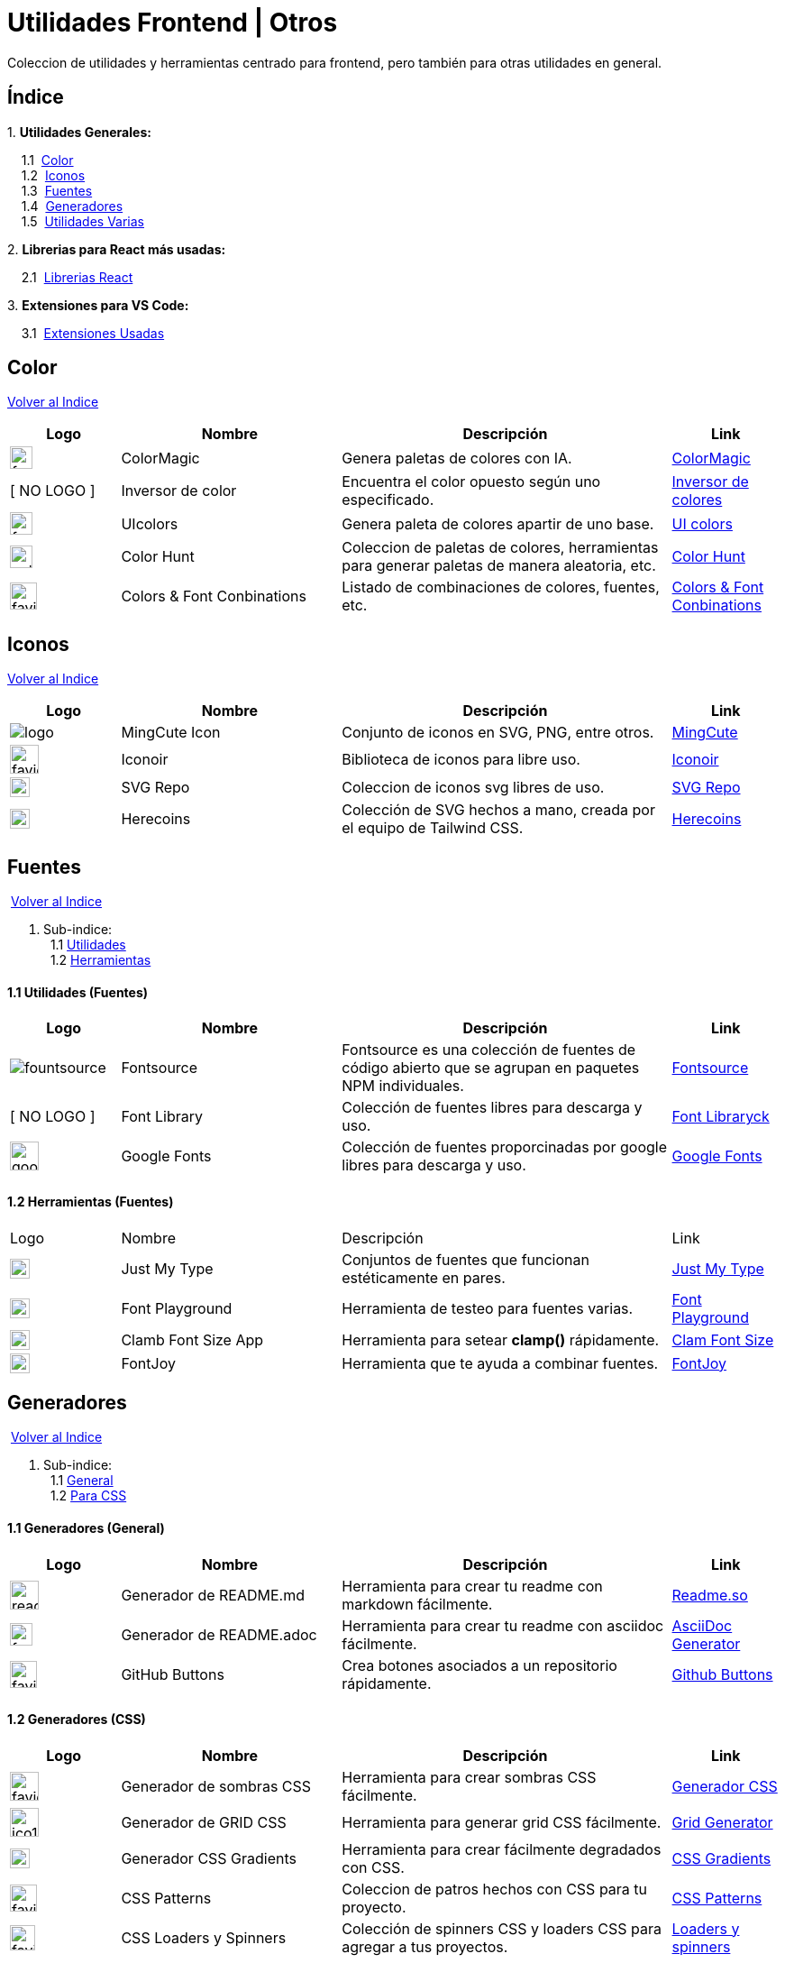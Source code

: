 = Utilidades Frontend | Otros

[comment]
Author <mail@mail.com>, {docdate}.

Coleccion de utilidades y herramientas centrado para frontend, pero también para otras utilidades en general.

[[Indice]]
== Índice
&#13;

{empty}1. **Utilidades Generales:**

{nbsp}{nbsp}{nbsp}{nbsp}1.1{nbsp} <<SeccionColor,Color>> +
{nbsp}{nbsp}{nbsp}{nbsp}1.2{nbsp} <<SeccionIconos, Iconos>> +
{nbsp}{nbsp}{nbsp}{nbsp}1.3{nbsp} <<SeccionFuentes,Fuentes>> +
{nbsp}{nbsp}{nbsp}{nbsp}1.4{nbsp} <<SeccionGeneradores, Generadores>> +
{nbsp}{nbsp}{nbsp}{nbsp}1.5{nbsp} <<SeccionUtilidadesVarias, Utilidades Varias>> +

{empty}2. **Librerias para React más usadas:**

{nbsp}{nbsp}{nbsp}{nbsp}2.1{nbsp} <<SeccionLibreriasReact, Librerias React>>

{empty}3. **Extensiones para VS Code:**

{nbsp}{nbsp}{nbsp}{nbsp}3.1{nbsp} <<SeccionExtensiones, Extensiones Usadas>>

[[SeccionColor]]
== Color
&#13;
<<Indice,Volver al Indice>>
&#13;
[cols="1,2,3,1"]

|===
| Logo | Nombre| Descripción| Link 

| image:https://colormagic.app/favicon.ico[width=25]
| ColorMagic
| Genera paletas de colores con IA.
| https://colormagic.app/[ColorMagic]

| [ NO LOGO ]
| Inversor de  color
| Encuentra el color opuesto según uno especificado.
| https://colorinverter.imageonline.co/es/[Inversor de colores]

| image:https://uicolors.app/favicon.ico[width=25]
| UIcolors
| Genera paleta de colores apartir de uno base.
| https://uicolors.app/create[UI colors]


| image:https://colorhunt.co/img/colorhunt-favicon.svg?2[width=25]
| Color Hunt
| Coleccion de paletas de colores, herramientas para generar paletas de manera aleatoria, etc.
| https://colorhunt.co/[Color  Hunt]

| image:https://www.colorsandfonts.com/images/favicons/favicon-32x32.png[width=30]
| Colors & Font Conbinations
| Listado de combinaciones de colores, fuentes, etc.
| https://www.colorsandfonts.com/[Colors & Font Conbinations]

|===

[[SeccionIconos]]
== Iconos
&#13;
<<Indice,Volver al Indice>>
&#13;

[cols="1,2,3,1"]

|===
| Logo | Nombre| Descripción| Link 

| image:https://www.mingcute.com/static/images/logo.svg[]
| MingCute Icon
| Conjunto de iconos en SVG, PNG, entre otros.
|https://www.mingcute.com/[MingCute,role=light]

| image:https://iconoir.com/favicon.ico[width=32]
| Iconoir
| Biblioteca de iconos para libre uso.
| https://iconoir.com/[Iconoir]

| image:https://www.svgrepo.com/favicon.ico[width=22]
| SVG Repo
| Coleccion de iconos svg libres de uso.
| https://www.svgrepo.com/[SVG Repo]

| image:https://heroicons.com/_next/static/media/favicon-32x32.2a23e45f.png[width=22]
| Herecoins
| Colección de SVG hechos a mano, creada por el equipo de Tailwind CSS.
| https://heroicons.com/[Herecoins]


|===


[[SeccionFuentes]]
==  Fuentes
{nbsp}<<Indice,Volver al Indice>> +
&#13;

1. Sub-indice: +
{nbsp}{nbsp}1.1 <<SeccionFuentesUtilidades,Utilidades>> +
{nbsp}{nbsp}1.2 <<SeccionFuentesHerramientas,Herramientas>> +


[[SeccionFuentesUtilidades]]
==== 1.1 Utilidades (Fuentes)
&#13;

[cols="1,2,3,1"]
|===
| Logo | Nombre| Descripción| Link 

| image:https://i.ibb.co/zxbgf0T/fountsource.png[]
| Fontsource
| Fontsource es una colección de fuentes de código abierto que se agrupan en paquetes NPM individuales.
| https://fontsource.org/[Fontsource]

| [ NO LOGO ]
| Font Library
| Colección de fuentes libres para descarga y uso.
| https://fontlibrary.org/es[Font Libraryck]

| image:https://www.gstatic.com/images/branding/product/1x/google_fonts_96dp.png[width=32]
| Google Fonts
| Colección de fuentes proporcinadas por google libres para descarga y uso.
| https://fonts.google.com/[Google Fonts]|

|===

[[SeccionFuentesHerramientas]]
==== 1.2 Herramientas (Fuentes)
&#13;

[cols="1,2,3,1"]

|===
| Logo | Nombre| Descripción| Link 
| image:https://justmytype.co/favicon.png[width=22]
| Just My Type
| Conjuntos de fuentes que funcionan estéticamente en pares.
| https://justmytype.co/?utm_content=bufferff44c&utm_medium=social&utm_source=twitter.com&utm_campaign=buffer[Just My Type]

| image:https://play.typedetail.com/favicon.png[width=22]
| Font Playground
| Herramienta de testeo para fuentes varias.
| https://play.typedetail.com/[Font Playground]

| image:https://clamp.font-size.app/icons/favicon-32x32.png[width=22]
| Clamb Font Size App
| Herramienta para setear **clamp()** rápidamente.
| https://clamp.font-size.app/[Clam Font Size]

| image:https://fontjoy.com/favicon32.gif[width=22]
| FontJoy
| Herramienta que te ayuda a combinar fuentes.
| https://fontjoy.com/[FontJoy]

|===



[[SeccionGeneradores]]
== Generadores
{nbsp}<<Indice,Volver al Indice>> +
&#13;

1. Sub-indice: +
{nbsp}{nbsp}1.1 <<SeccionGeneradoresGeneral,General>> +
{nbsp}{nbsp}1.2 <<SeccionGeneradoresCSS,Para CSS>> +

[[SeccionGeneradoresGeneral]]
==== 1.1 Generadores (General)

[cols="1,2,3,1"]

|===
| Logo | Nombre| Descripción| Link 

| image:https://readme.so/readme.svg[width=32]
| Generador de README.md
| Herramienta para crear tu readme con markdown fácilmente.
| https://readme.so/es/editor[Readme.so]

| image:https://asciidoc-generator.vercel.app/assets/favicon-32x32-BQerQ6-K.png[width=25]
| Generador de README.adoc
| Herramienta para crear tu readme con asciidoc  fácilmente.
| https://asciidoc-generator.vercel.app/[AsciiDoc Generator]

| image:https://buttons.github.io/favicon.ico[width=30]
| GitHub Buttons
| Crea botones asociados a un repositorio rápidamente. 
| https://buttons.github.io/[Github Buttons]

|===

[[SeccionGeneradoresCSS]]
==== 1.2 Generadores (CSS)

[cols="1,2,3,1"]

|===
| Logo | Nombre| Descripción| Link 

| image:https://i.ibb.co/VBfyXMm/favicon.png[width=32]
| Generador de sombras CSS
| Herramienta para crear sombras CSS fácilmente.
| https://www.cssmatic.com/es/box-shadow[Generador CSS]

| image:https://d2wywi1esboz4t.cloudfront.net/img/ico128.png[width=32]
| Generador de GRID CSS
| Herramienta para generar grid CSS fácilmente.
| https://grid.layoutit.com/[Grid Generator]

| image:https://cssgradient.io/images/favicon-23859487.png[width=22]
| Generador CSS Gradients
| Herramienta para crear fácilmente degradados con CSS.
| https://cssgradient.io/[CSS Gradients]

| image:https://www.magicpattern.design/static/favicons/favicon-32x32.png[width=30]
| CSS Patterns
| Coleccion de patros hechos con CSS para tu proyecto.
| https://www.magicpattern.design/tools/css-backgrounds[CSS Patterns]

| image:https://cssloaders.github.io/images/favicon-32x32.png[width=28]
| CSS Loaders y Spinners
| Colección de spinners CSS y loaders CSS para agregar a tus proyectos.
| https://cssloaders.github.io/[Loaders y spinners]

|===

[[SeccionUtilidadesVarias]]
== Utilidades Varias
{nbsp}<<Indice,Volver al Indice>> +
&#13;

1. Sub-indice: +
{nbsp}{nbsp}1.1 <<SeccionUtilidadesVariasCalidad,Ayudas (Calidad Código)>> +
{nbsp}{nbsp}1.2 <<SeccionUtilidadesVariasEstetica,Ayudas (Estética de documentos .md o .adoc)>> +

[[SeccionUtilidadesVariasCalidad]]
=== 1.1 Ayudas (Calidad Código)

[cols="1,2,3,1"]

|===
| Logo | Nombre| Descripción| Link 

| image:https://caninclude.glitch.me/assets/logo.svg[width=23,height=auto]
| Caninclude
| ¿Puedo incluir una etiqueta HTML en otra?
| https://caninclude.glitch.me/[Caninclude]

| image:https://www.projectwallace.com/favicon.png[width=25]
| CSS Code Quality
| Analiza la calidad de tu css en tu web.
| https://www.projectwallace.com/css-code-quality[CSS Code Quality]
|===


[[SeccionUtilidadesVariasEstetica]]
=== 1.2 Ayudas (Estética de documentos .md o .adoc)

[cols="1,2,3,1"]

|===
| Logo | Nombre| Descripción| Link 

| image:https://camo.githubusercontent.com/50cf39121274b3db22bf1bd72cbe25af9078e037441cb5b5bdef1cc9dc5eb2f7/68747470733a2f2f63646e2e7261776769742e636f6d2f73696e647265736f726875732f617765736f6d652f643733303566333864323966656437386661383536353265336136336531353464643865383832392f6d656469612f62616467652e737667[]
| Awesome Badges
| Una lista seleccionada de insignias para tu próximos proyectos.
| http://envoy1084.me/awesome-badges/[Awesome Badges]

| image:https://tree.nathanfriend.io/favicon-32x32.png[width=22]
| Tree NathanFriend
| Tree es una utilidad en línea para generar diagramas de estructura de carpetas en ASCII. Para documentar la estructura de carpetas de tus proyectos.
| https://tree.nathanfriend.io//[Tree]


|===

~Colección~ ~hecha~ ~usando~ ~https://asciidoc-generator.vercel.app[Asciidoc,role=button,window=_blank]~ ~💖.~

~2024~
